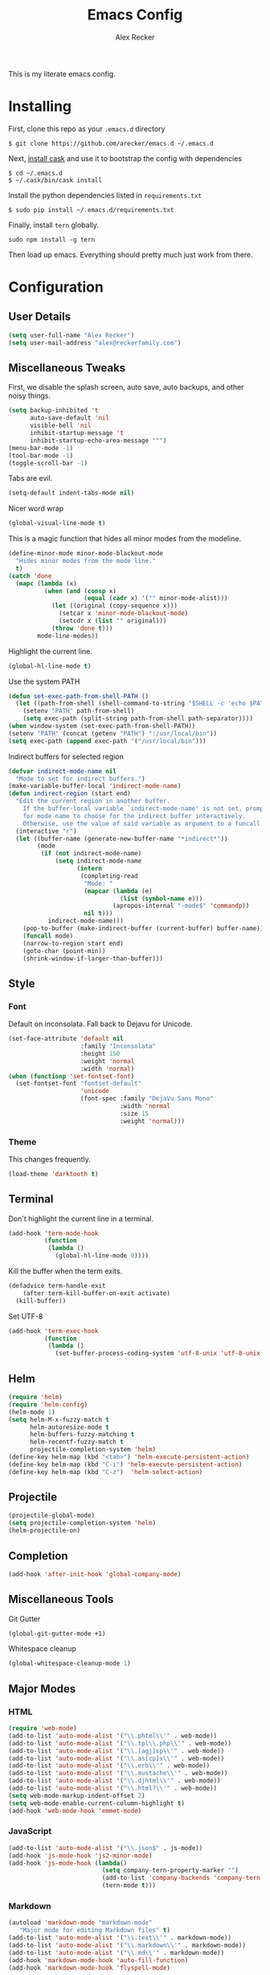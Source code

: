 #+TITLE: Emacs Config
#+AUTHOR: Alex Recker
#+EMAIL: alex@reckerfamily.com
#+STARTUP: content

This is my literate emacs config.

* Installing

  First, clone this repo as your ~.emacs.d~ directory

  #+BEGIN_SRC shell
  $ git clone https://github.com/arecker/emacs.d ~/.emacs.d
  #+END_SRC

  Next, [[http://cask.readthedocs.org/en/latest/guide/installation.html][install cask]] and use it to bootstrap the config with dependencies

  #+BEGIN_SRC shell
  $ cd ~/.emacs.d
  $ ~/.cask/bin/cask install
  #+END_SRC

  Install the python dependencies listed in ~requirements.txt~

  #+BEGIN_SRC shell
  $ sudo pip install ~/.emacs.d/requirements.txt
  #+END_SRC

  Finally, install ~tern~ globally.

  #+BEGIN_SRC shell
  sudo npm install -g tern
  #+END_SRC

  Then load up emacs.  Everything should pretty much just work from there.

* Configuration

** User Details

   #+BEGIN_SRC emacs-lisp
   (setq user-full-name "Alex Recker")
   (setq user-mail-address "alex@reckerfamily.com")
   #+END_SRC

** Miscellaneous Tweaks

   First, we disable the splash screen, auto save, auto backups, and other noisy things.

   #+BEGIN_SRC emacs-lisp
   (setq backup-inhibited 't
         auto-save-default 'nil
         visible-bell 'nil
         inhibit-startup-message 't
         inhibit-startup-echo-area-message '"")
   (menu-bar-mode -1)
   (tool-bar-mode -1)
   (toggle-scroll-bar -1)
   #+END_SRC

   Tabs are evil.

   #+BEGIN_SRC emacs-lisp
   (setq-default indent-tabs-mode nil)
   #+END_SRC

   Nicer word wrap

   #+BEGIN_SRC emacs-lisp
   (global-visual-line-mode t)
   #+END_SRC

   This is a magic function that hides all minor modes from the modeline.

   #+BEGIN_SRC emacs-lisp
     (define-minor-mode minor-mode-blackout-mode
       "Hides minor modes from the mode line."
       t)
     (catch 'done
       (mapc (lambda (x)
               (when (and (consp x)
                          (equal (cadr x) '("" minor-mode-alist)))
                 (let ((original (copy-sequence x)))
                   (setcar x 'minor-mode-blackout-mode)
                   (setcdr x (list "" original)))
                 (throw 'done t)))
             mode-line-modes))
   #+END_SRC

   Highlight the current line.

   #+BEGIN_SRC emacs-lisp
   (global-hl-line-mode t)
   #+END_SRC

   Use the system PATH

   #+BEGIN_SRC emacs-lisp
     (defun set-exec-path-from-shell-PATH ()
       (let ((path-from-shell (shell-command-to-string "$SHELL -c 'echo $PATH'")))
         (setenv "PATH" path-from-shell)
         (setq exec-path (split-string path-from-shell path-separator))))
     (when window-system (set-exec-path-from-shell-PATH))
     (setenv "PATH" (concat (getenv "PATH") ":/usr/local/bin"))
     (setq exec-path (append exec-path '("/usr/local/bin")))
   #+END_SRC

   Indirect buffers for selected region

   #+BEGIN_SRC emacs-lisp
     (defvar indirect-mode-name nil
       "Mode to set for indirect buffers.")
     (make-variable-buffer-local 'indirect-mode-name)
     (defun indirect-region (start end)
       "Edit the current region in another buffer.
         If the buffer-local variable `indirect-mode-name' is not set, prompt
         for mode name to choose for the indirect buffer interactively.
         Otherwise, use the value of said variable as argument to a funcall."
       (interactive "r")
       (let ((buffer-name (generate-new-buffer-name "*indirect*"))
             (mode
              (if (not indirect-mode-name)
                  (setq indirect-mode-name
                        (intern
                         (completing-read
                          "Mode: "
                          (mapcar (lambda (e)
                                    (list (symbol-name e)))
                                  (apropos-internal "-mode$" 'commandp))
                          nil t)))
                indirect-mode-name)))
         (pop-to-buffer (make-indirect-buffer (current-buffer) buffer-name))
         (funcall mode)
         (narrow-to-region start end)
         (goto-char (point-min))
         (shrink-window-if-larger-than-buffer)))
   #+END_SRC

** Style

*** Font

    Default on inconsolata.  Fall back to Dejavu for Unicode.

    #+BEGIN_SRC emacs-lisp
      (set-face-attribute 'default nil
                          :family "Inconsolata"
                          :height 150
                          :weight 'normal
                          :width 'normal)
      (when (functionp 'set-fontset-font)
        (set-fontset-font "fontset-default"
                          'unicode
                          (font-spec :family "DejaVu Sans Mono"
                                     :width 'normal
                                     :size 15
                                     :weight 'normal)))
    #+END_SRC

*** Theme

    This changes frequently.

    #+BEGIN_SRC emacs-lisp
    (load-theme 'darktooth t)
    #+END_SRC

** Terminal

   Don't highlight the current line in a terminal.

   #+BEGIN_SRC emacs-lisp
   (add-hook 'term-mode-hook
             (function
              (lambda ()
                (global-hl-line-mode 0))))
   #+END_SRC

   Kill the buffer when the term exits.

   #+BEGIN_SRC emacs-lisp
   (defadvice term-handle-exit
       (after term-kill-buffer-on-exit activate)
     (kill-buffer))
   #+END_SRC

   Set UTF-8
   #+BEGIN_SRC emacs-lisp
     (add-hook 'term-exec-hook
               (function
                (lambda ()
                  (set-buffer-process-coding-system 'utf-8-unix 'utf-8-unix))))
   #+END_SRC

** Helm

   #+BEGIN_SRC emacs-lisp
   (require 'helm)
   (require 'helm-config)
   (helm-mode 1)
   (setq helm-M-x-fuzzy-match t
         helm-autoresize-mode t
         helm-buffers-fuzzy-matching t
         helm-recentf-fuzzy-match t
         projectile-completion-system 'helm)
   (define-key helm-map (kbd "<tab>") 'helm-execute-persistent-action)
   (define-key helm-map (kbd "C-i") 'helm-execute-persistent-action)
   (define-key helm-map (kbd "C-z")  'helm-select-action)
   #+END_SRC

** Projectile

   #+BEGIN_SRC emacs-lisp
   (projectile-global-mode)
   (setq projectile-completion-system 'helm)
   (helm-projectile-on)
   #+END_SRC

** Completion

   #+BEGIN_SRC emacs-lisp
   (add-hook 'after-init-hook 'global-company-mode)
   #+END_SRC

** Miscellaneous Tools

   Git Gutter

   #+BEGIN_SRC emacs-lisp
   (global-git-gutter-mode +1)
   #+END_SRC

   Whitespace cleanup

   #+BEGIN_SRC emacs-lisp
   (global-whitespace-cleanup-mode 1)
   #+END_SRC

** Major Modes

*** HTML

    #+BEGIN_SRC emacs-lisp
    (require 'web-mode)
    (add-to-list 'auto-mode-alist '("\\.phtml\\'" . web-mode))
    (add-to-list 'auto-mode-alist '("\\.tpl\\.php\\'" . web-mode))
    (add-to-list 'auto-mode-alist '("\\.[agj]sp\\'" . web-mode))
    (add-to-list 'auto-mode-alist '("\\.as[cp]x\\'" . web-mode))
    (add-to-list 'auto-mode-alist '("\\.erb\\'" . web-mode))
    (add-to-list 'auto-mode-alist '("\\.mustache\\'" . web-mode))
    (add-to-list 'auto-mode-alist '("\\.djhtml\\'" . web-mode))
    (add-to-list 'auto-mode-alist '("\\.html?\\'" . web-mode))
    (setq web-mode-markup-indent-offset 2)
    (setq web-mode-enable-current-column-highlight t)
    (add-hook 'web-mode-hook 'emmet-mode)
    #+END_SRC

*** JavaScript

    #+BEGIN_SRC emacs-lisp
      (add-to-list 'auto-mode-alist '("\\.json$" . js-mode))
      (add-hook 'js-mode-hook 'js2-minor-mode)
      (add-hook 'js-mode-hook (lambda()
                                (setq company-tern-property-marker "")
                                (add-to-list 'company-backends 'company-tern)
                                (tern-mode t)))
    #+END_SRC

*** Markdown

    #+BEGIN_SRC emacs-lisp
      (autoload 'markdown-mode "markdown-mode"
         "Major mode for editing Markdown files" t)
      (add-to-list 'auto-mode-alist '("\\.text\\'" . markdown-mode))
      (add-to-list 'auto-mode-alist '("\\.markdown\\'" . markdown-mode))
      (add-to-list 'auto-mode-alist '("\\.md\\'" . markdown-mode))
      (add-hook 'markdown-mode-hook 'auto-fill-function)
      (add-hook 'markdown-mode-hook 'flyspell-mode)
    #+END_SRC

*** Python
    
    Elpy suite

    #+BEGIN_SRC emacs-lisp
      (elpy-enable)
      (defalias 'workon 'pyvenv-workon)
    #+END_SRC

*** SQL
    
    Indent sql

    #+BEGIN_SRC emacs-lisp
      (eval-after-load "sql"
        (load-library "sql-indent"))
    #+END_SRC

*** Text

    Wrap at 70 characters for note taking modes.

    #+BEGIN_SRC emacs-lisp
      (add-hook 'text-mode-hook 'turn-on-auto-fill)
      (add-hook 'text-mode-hook 'flyspell-mode)
    #+END_SRC

*** YAML

    #+BEGIN_SRC emacs-lisp
    (add-to-list 'auto-mode-alist '("\\.yml$" . yaml-mode))
    #+END_SRC
    
** Mail

   Use Gmail for outgoing mail

   #+BEGIN_SRC emacs-lisp
   (setq message-send-mail-function 'smtpmail-send-it
       smtpmail-stream-type 'starttls
       smtpmail-default-smtp-server "smtp.gmail.com"
       smtpmail-smtp-server "smtp.gmail.com"
       smtpmail-smtp-service 587)
   #+END_SRC

   Kill message buffer after sending

   #+BEGIN_SRC emacs-lisp
   (setq message-kill-buffer-on-exit t)
   #+END_SRC

*** mu4e

    Add mu4e library, which should be in ~/home/$USER/git/mu~.
    Otherwise, the ~mu4e~ package should be installed somewhere in the system.

    #+BEGIN_SRC emacs-lisp
    (add-to-list 'load-path "~/git/mu/mu4e")
    (require 'mu4e)
    #+END_SRC

    Declare Maildir and folders

    #+BEGIN_SRC emacs-lisp
    (setq mu4e-maildir "~/Maildir")
    (setq mu4e-drafts-folder "/drafts")
    (setq mu4e-sent-folder   "/sent")
    (setq mu4e-trash-folder  "/trash")
    (setq mu4e-refile-folder "/archives")
    #+END_SRC

    Declare folder shortcuts

    #+BEGIN_SRC emacs-lisp
    (setq mu4e-maildir-shortcuts
        '( ("/inbox" . ?i)
           ("/sent" . ?s)
           ("/trash" . ?t)
           ("/archives" . ?a)))
    #+END_SRC

    Don't save sent messages (gmail takes care of that)

    #+BEGIN_SRC emacs-lisp
    (setq mu4e-sent-messages-behavior 'delete)
    #+END_SRC

    Set update command

    #+BEGIN_SRC emacs-lisp
    (setq mu4e-get-mail-command "offlineimap")
    #+END_SRC

    Display HTML emails as plain text

    #+BEGIN_SRC emacs-lisp
      (setq mu4e-html2text-command "html2text -utf8 -width 72")
    #+END_SRC

** Services

   Start the emacs server

   #+BEGIN_SRC emacs-lisp
   (load "server")
   (unless (server-running-p) (server-start))
   #+END_SRC

** Fun

   Print a wilfred quote in the scratch buffer using the [[https://www.npmjs.com/package/wilfred-say][wilfred-say]] command.

   #+BEGIN_SRC emacs-lisp
     (when (executable-find "/usr/local/bin/wilfred-say")
       (setq initial-scratch-message
             (concat
              (mapconcat
               (lambda (x) (concat ";; " x))
               (split-string (shell-command-to-string "/usr/local/bin/wilfred-say") "\n"
                             t) "\n")
              "\n\n")))
   #+END_SRC

** Org Mode

   #+BEGIN_SRC emacs-lisp
   (setq org-agenda-files (quote ("~/org")))
   #+END_SRC

   Org-reveal

   #+BEGIN_SRC emacs-lisp
     (require 'ox-reveal)
   #+END_SRC

** Registers

   #+BEGIN_SRC emacs-lisp
     (set-register ?e '(file . "~/.emacs.d/README.org"))
     (set-register ?g '(file . "~/git"))
     (set-register ?o '(file . "~/org"))
     (set-register ?w '(file . "~/org/work.org"))
     (set-register ?d '(file . "~/Desktop"))
   #+END_SRC

** Functions

   #+BEGIN_SRC emacs-lisp
     (defun sudo ()
       "Edit the current file as root"
       (interactive)
       (if (buffer-file-name)
           (let ((file-name (buffer-file-name)))
             (kill-buffer (current-buffer))
             (find-file (concat "/sudo::" file-name))
             (message "now editing %s as root" file-name))))
   #+END_SRC

** Key Bindings

   #+BEGIN_SRC emacs-lisp
   (global-set-key (kbd "M-n") (lambda ()(interactive)(next-line 5)))
   (global-set-key (kbd "M-p") (lambda ()(interactive)(previous-line 5)))
   (global-set-key (kbd "C-c C-SPC") '(lambda () (interactive) (ansi-term "/bin/bash")))
   (global-set-key (kbd "C-c SPC") '(lambda () (interactive) (ansi-term "/usr/bin/zsh")))
   (global-set-key (kbd "C-x g") 'magit-status)
   (global-set-key (kbd "C-s") 'helm-swoop)
   (global-set-key (kbd "C-x f") 'helm-projectile-find-file)
   (global-set-key (kbd "C-x M-m") 'mu4e)
   #+END_SRC
